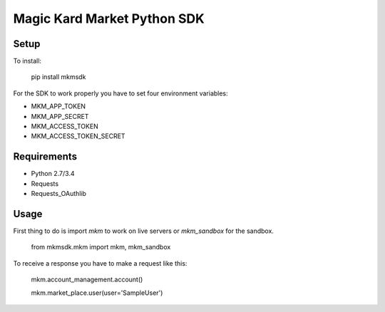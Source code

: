 Magic Kard Market Python SDK
============================

.. image:: https://readthedocs.org/projects/mkm-sdk/badge/?version=latest
    :target: http://mkm-sdk.readthedocs.org/en/latest/

Setup
-----

To install:

    pip install mkmsdk

For the SDK to work properly you have to set four environment variables:

* MKM_APP_TOKEN
* MKM_APP_SECRET
* MKM_ACCESS_TOKEN
* MKM_ACCESS_TOKEN_SECRET

Requirements
------------

* Python 2.7/3.4
* Requests
* Requests_OAuthlib

Usage
-----

First thing to do is import `mkm` to work on live servers or `mkm_sandbox` for the sandbox.

    from mkmsdk.mkm import mkm, mkm_sandbox

To receive a response you have to make a request like this:

    mkm.account_management.account()

    mkm.market_place.user(user='SampleUser')
